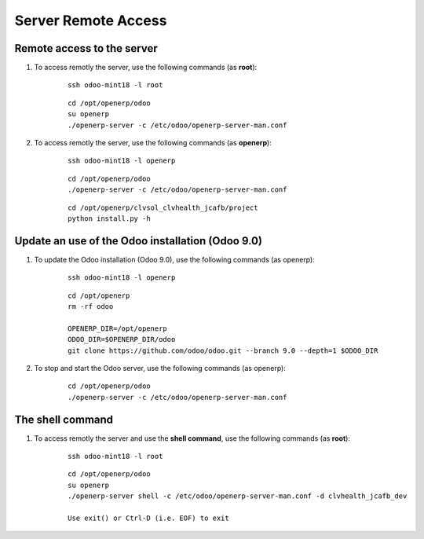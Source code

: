 ====================
Server Remote Access
====================


Remote access to the server
===========================

#. To access remotly the server, use the following commands (as **root**):

	::

		ssh odoo-mint18 -l root

	::

		cd /opt/openerp/odoo
		su openerp
		./openerp-server -c /etc/odoo/openerp-server-man.conf

#. To access remotly the server, use the following commands (as **openerp**):

	::

		ssh odoo-mint18 -l openerp

	::

		cd /opt/openerp/odoo
		./openerp-server -c /etc/odoo/openerp-server-man.conf

	::

		cd /opt/openerp/clvsol_clvhealth_jcafb/project
		python install.py -h


Update an use of the Odoo installation (Odoo 9.0)
=================================================

#. To update the Odoo installation (Odoo 9.0), use the following commands (as openerp):

	::

		ssh odoo-mint18 -l openerp

	::

		cd /opt/openerp
		rm -rf odoo

		OPENERP_DIR=/opt/openerp
		ODOO_DIR=$OPENERP_DIR/odoo
		git clone https://github.com/odoo/odoo.git --branch 9.0 --depth=1 $ODOO_DIR

#. To stop and start the Odoo server, use the following commands (as openerp):

	::

		cd /opt/openerp/odoo
		./openerp-server -c /etc/odoo/openerp-server-man.conf

The shell command
=================

#. To access remotly the server and use the **shell command**, use the following commands (as **root**):

	::

		ssh odoo-mint18 -l root

	::

		cd /opt/openerp/odoo
		su openerp
		./openerp-server shell -c /etc/odoo/openerp-server-man.conf -d clvhealth_jcafb_dev

		Use exit() or Ctrl-D (i.e. EOF) to exit
